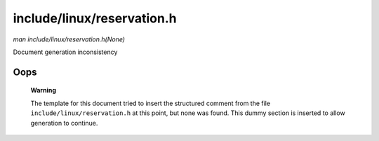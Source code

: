

===========================
include/linux/reservation.h
===========================

*man include/linux/reservation.h(None)*

Document generation inconsistency


Oops
====

    **Warning**

    The template for this document tried to insert the structured comment from the file ``include/linux/reservation.h`` at this point, but none was found. This dummy section is
    inserted to allow generation to continue.
